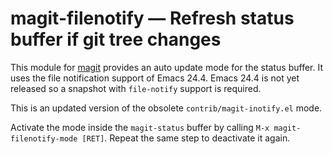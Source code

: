 # -*- mode:org; mode:auto-fill; fill-column:80; coding:utf-8; -*-
* magit-filenotify --- Refresh status buffer if git tree changes
This module for [[http://magit.github.io/magit/][magit]] provides an auto update mode for the status buffer.  It
uses the file notification support of Emacs 24.4.  Emacs 24.4 is not yet
released so a snapshot with =file-notify= support is required.

This is an updated version of the obsolete =contrib/magit-inotify.el= mode.

Activate the mode inside the =magit-status= buffer by calling
=M-x magit-filenotify-mode [RET]=.  Repeat the same step to deactivate it again.
